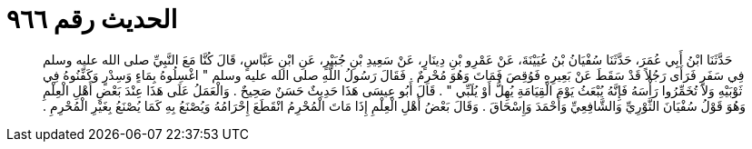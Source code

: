 
= الحديث رقم ٩٦٦

[quote.hadith]
حَدَّثَنَا ابْنُ أَبِي عُمَرَ، حَدَّثَنَا سُفْيَانُ بْنُ عُيَيْنَةَ، عَنْ عَمْرِو بْنِ دِينَارٍ، عَنْ سَعِيدِ بْنِ جُبَيْرٍ، عَنِ ابْنِ عَبَّاسٍ، قَالَ كُنَّا مَعَ النَّبِيِّ صلى الله عليه وسلم فِي سَفَرٍ فَرَأَى رَجُلاً قَدْ سَقَطَ عَنْ بَعِيرِهِ فَوُقِصَ فَمَاتَ وَهُوَ مُحْرِمٌ ‏.‏ فَقَالَ رَسُولُ اللَّهِ صلى الله عليه وسلم ‏"‏ اغْسِلُوهُ بِمَاءٍ وَسِدْرٍ وَكَفِّنُوهُ فِي ثَوْبَيْهِ وَلاَ تُخَمِّرُوا رَأْسَهُ فَإِنَّهُ يُبْعَثُ يَوْمَ الْقِيَامَةِ يُهِلُّ أَوْ يُلَبِّي ‏"‏ ‏.‏ قَالَ أَبُو عِيسَى هَذَا حَدِيثٌ حَسَنٌ صَحِيحٌ ‏.‏ وَالْعَمَلُ عَلَى هَذَا عِنْدَ بَعْضِ أَهْلِ الْعِلْمِ وَهُوَ قَوْلُ سُفْيَانَ الثَّوْرِيِّ وَالشَّافِعِيِّ وَأَحْمَدَ وَإِسْحَاقَ ‏.‏ وَقَالَ بَعْضُ أَهْلِ الْعِلْمِ إِذَا مَاتَ الْمُحْرِمُ انْقَطَعَ إِحْرَامُهُ وَيُصْنَعُ بِهِ كَمَا يُصْنَعُ بِغَيْرِ الْمُحْرِمِ ‏.‏
